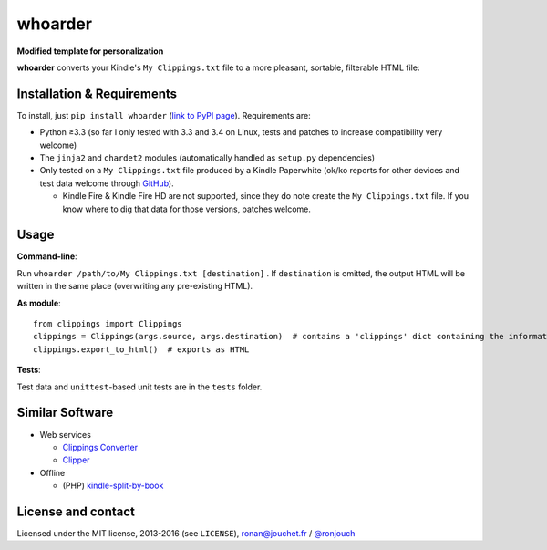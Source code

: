 whoarder
========

**Modified template for personalization**

**whoarder** converts your Kindle's ``My Clippings.txt`` file to a more pleasant, sortable, filterable HTML file:

.. image:: https://github.com/ronjouch/whoarder/raw/master/whoarder-screenshot.png

Installation & Requirements
---------------------------

To install, just ``pip install whoarder`` (`link to PyPI page <https://pypi.python.org/pypi/whoarder/>`_). Requirements are:

* Python ≥3.3 (so far I only tested with 3.3 and 3.4 on Linux, tests and patches to increase compatibility very welcome)

* The ``jinja2`` and ``chardet2`` modules (automatically handled as ``setup.py`` dependencies)

* Only tested on a ``My Clippings.txt`` file produced by a Kindle Paperwhite (ok/ko reports for other devices and test data welcome through `GitHub <https://github.com/ronjouch/whoarder/pulls>`_).

  - Kindle Fire & Kindle Fire HD are not supported, since they do note create the ``My Clippings.txt`` file. If you know where to dig that data for those versions, patches welcome.

Usage
-----

**Command-line**:

Run ``whoarder /path/to/My Clippings.txt [destination]`` . If ``destination`` is omitted, the output HTML will be written in the same place (overwriting any pre-existing HTML).

**As module**::

    from clippings import Clippings
    clippings = Clippings(args.source, args.destination)  # contains a 'clippings' dict containing the information
    clippings.export_to_html()  # exports as HTML

**Tests**:

Test data and ``unittest``-based unit tests are in the ``tests`` folder.

Similar Software
----------------

* Web services

  - `Clippings Converter <http://www.clippingsconverter.com/>`_

  - `Clipper <http://www.claybavor.com/clipper/>`_

* Offline

  - (PHP) `kindle-split-by-book <https://gist.github.com/elvisciotti/1783585>`_

License and contact
-------------------

Licensed under the MIT license, 2013-2016 (see ``LICENSE``), `ronan@jouchet.fr <mailto:ronan@jouchet.fr>`_ / `@ronjouch <https://twitter.com/ronjouch>`_
